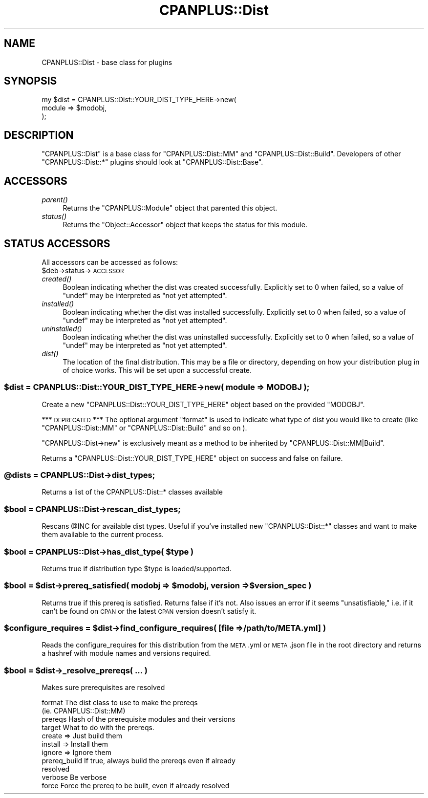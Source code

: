 .\" Automatically generated by Pod::Man 2.27 (Pod::Simple 3.28)
.\"
.\" Standard preamble:
.\" ========================================================================
.de Sp \" Vertical space (when we can't use .PP)
.if t .sp .5v
.if n .sp
..
.de Vb \" Begin verbatim text
.ft CW
.nf
.ne \\$1
..
.de Ve \" End verbatim text
.ft R
.fi
..
.\" Set up some character translations and predefined strings.  \*(-- will
.\" give an unbreakable dash, \*(PI will give pi, \*(L" will give a left
.\" double quote, and \*(R" will give a right double quote.  \*(C+ will
.\" give a nicer C++.  Capital omega is used to do unbreakable dashes and
.\" therefore won't be available.  \*(C` and \*(C' expand to `' in nroff,
.\" nothing in troff, for use with C<>.
.tr \(*W-
.ds C+ C\v'-.1v'\h'-1p'\s-2+\h'-1p'+\s0\v'.1v'\h'-1p'
.ie n \{\
.    ds -- \(*W-
.    ds PI pi
.    if (\n(.H=4u)&(1m=24u) .ds -- \(*W\h'-12u'\(*W\h'-12u'-\" diablo 10 pitch
.    if (\n(.H=4u)&(1m=20u) .ds -- \(*W\h'-12u'\(*W\h'-8u'-\"  diablo 12 pitch
.    ds L" ""
.    ds R" ""
.    ds C` ""
.    ds C' ""
'br\}
.el\{\
.    ds -- \|\(em\|
.    ds PI \(*p
.    ds L" ``
.    ds R" ''
.    ds C`
.    ds C'
'br\}
.\"
.\" Escape single quotes in literal strings from groff's Unicode transform.
.ie \n(.g .ds Aq \(aq
.el       .ds Aq '
.\"
.\" If the F register is turned on, we'll generate index entries on stderr for
.\" titles (.TH), headers (.SH), subsections (.SS), items (.Ip), and index
.\" entries marked with X<> in POD.  Of course, you'll have to process the
.\" output yourself in some meaningful fashion.
.\"
.\" Avoid warning from groff about undefined register 'F'.
.de IX
..
.nr rF 0
.if \n(.g .if rF .nr rF 1
.if (\n(rF:(\n(.g==0)) \{
.    if \nF \{
.        de IX
.        tm Index:\\$1\t\\n%\t"\\$2"
..
.        if !\nF==2 \{
.            nr % 0
.            nr F 2
.        \}
.    \}
.\}
.rr rF
.\"
.\" Accent mark definitions (@(#)ms.acc 1.5 88/02/08 SMI; from UCB 4.2).
.\" Fear.  Run.  Save yourself.  No user-serviceable parts.
.    \" fudge factors for nroff and troff
.if n \{\
.    ds #H 0
.    ds #V .8m
.    ds #F .3m
.    ds #[ \f1
.    ds #] \fP
.\}
.if t \{\
.    ds #H ((1u-(\\\\n(.fu%2u))*.13m)
.    ds #V .6m
.    ds #F 0
.    ds #[ \&
.    ds #] \&
.\}
.    \" simple accents for nroff and troff
.if n \{\
.    ds ' \&
.    ds ` \&
.    ds ^ \&
.    ds , \&
.    ds ~ ~
.    ds /
.\}
.if t \{\
.    ds ' \\k:\h'-(\\n(.wu*8/10-\*(#H)'\'\h"|\\n:u"
.    ds ` \\k:\h'-(\\n(.wu*8/10-\*(#H)'\`\h'|\\n:u'
.    ds ^ \\k:\h'-(\\n(.wu*10/11-\*(#H)'^\h'|\\n:u'
.    ds , \\k:\h'-(\\n(.wu*8/10)',\h'|\\n:u'
.    ds ~ \\k:\h'-(\\n(.wu-\*(#H-.1m)'~\h'|\\n:u'
.    ds / \\k:\h'-(\\n(.wu*8/10-\*(#H)'\z\(sl\h'|\\n:u'
.\}
.    \" troff and (daisy-wheel) nroff accents
.ds : \\k:\h'-(\\n(.wu*8/10-\*(#H+.1m+\*(#F)'\v'-\*(#V'\z.\h'.2m+\*(#F'.\h'|\\n:u'\v'\*(#V'
.ds 8 \h'\*(#H'\(*b\h'-\*(#H'
.ds o \\k:\h'-(\\n(.wu+\w'\(de'u-\*(#H)/2u'\v'-.3n'\*(#[\z\(de\v'.3n'\h'|\\n:u'\*(#]
.ds d- \h'\*(#H'\(pd\h'-\w'~'u'\v'-.25m'\f2\(hy\fP\v'.25m'\h'-\*(#H'
.ds D- D\\k:\h'-\w'D'u'\v'-.11m'\z\(hy\v'.11m'\h'|\\n:u'
.ds th \*(#[\v'.3m'\s+1I\s-1\v'-.3m'\h'-(\w'I'u*2/3)'\s-1o\s+1\*(#]
.ds Th \*(#[\s+2I\s-2\h'-\w'I'u*3/5'\v'-.3m'o\v'.3m'\*(#]
.ds ae a\h'-(\w'a'u*4/10)'e
.ds Ae A\h'-(\w'A'u*4/10)'E
.    \" corrections for vroff
.if v .ds ~ \\k:\h'-(\\n(.wu*9/10-\*(#H)'\s-2\u~\d\s+2\h'|\\n:u'
.if v .ds ^ \\k:\h'-(\\n(.wu*10/11-\*(#H)'\v'-.4m'^\v'.4m'\h'|\\n:u'
.    \" for low resolution devices (crt and lpr)
.if \n(.H>23 .if \n(.V>19 \
\{\
.    ds : e
.    ds 8 ss
.    ds o a
.    ds d- d\h'-1'\(ga
.    ds D- D\h'-1'\(hy
.    ds th \o'bp'
.    ds Th \o'LP'
.    ds ae ae
.    ds Ae AE
.\}
.rm #[ #] #H #V #F C
.\" ========================================================================
.\"
.IX Title "CPANPLUS::Dist 3"
.TH CPANPLUS::Dist 3 "2013-08-12" "perl v5.18.1" "Perl Programmers Reference Guide"
.\" For nroff, turn off justification.  Always turn off hyphenation; it makes
.\" way too many mistakes in technical documents.
.if n .ad l
.nh
.SH "NAME"
CPANPLUS::Dist \- base class for plugins
.SH "SYNOPSIS"
.IX Header "SYNOPSIS"
.Vb 3
\&    my $dist = CPANPLUS::Dist::YOUR_DIST_TYPE_HERE\->new(
\&                                module  => $modobj,
\&                            );
.Ve
.SH "DESCRIPTION"
.IX Header "DESCRIPTION"
\&\f(CW\*(C`CPANPLUS::Dist\*(C'\fR is a base class for \f(CW\*(C`CPANPLUS::Dist::MM\*(C'\fR
and \f(CW\*(C`CPANPLUS::Dist::Build\*(C'\fR. Developers of other \f(CW\*(C`CPANPLUS::Dist::*\*(C'\fR
plugins should look at \f(CW\*(C`CPANPLUS::Dist::Base\*(C'\fR.
.SH "ACCESSORS"
.IX Header "ACCESSORS"
.IP "\fIparent()\fR" 4
.IX Item "parent()"
Returns the \f(CW\*(C`CPANPLUS::Module\*(C'\fR object that parented this object.
.IP "\fIstatus()\fR" 4
.IX Item "status()"
Returns the \f(CW\*(C`Object::Accessor\*(C'\fR object that keeps the status for
this module.
.SH "STATUS ACCESSORS"
.IX Header "STATUS ACCESSORS"
All accessors can be accessed as follows:
    \f(CW$deb\fR\->status\->\s-1ACCESSOR\s0
.IP "\fIcreated()\fR" 4
.IX Item "created()"
Boolean indicating whether the dist was created successfully.
Explicitly set to \f(CW0\fR when failed, so a value of \f(CW\*(C`undef\*(C'\fR may be
interpreted as \f(CW\*(C`not yet attempted\*(C'\fR.
.IP "\fIinstalled()\fR" 4
.IX Item "installed()"
Boolean indicating whether the dist was installed successfully.
Explicitly set to \f(CW0\fR when failed, so a value of \f(CW\*(C`undef\*(C'\fR may be
interpreted as \f(CW\*(C`not yet attempted\*(C'\fR.
.IP "\fIuninstalled()\fR" 4
.IX Item "uninstalled()"
Boolean indicating whether the dist was uninstalled successfully.
Explicitly set to \f(CW0\fR when failed, so a value of \f(CW\*(C`undef\*(C'\fR may be
interpreted as \f(CW\*(C`not yet attempted\*(C'\fR.
.IP "\fIdist()\fR" 4
.IX Item "dist()"
The location of the final distribution. This may be a file or
directory, depending on how your distribution plug in of choice
works. This will be set upon a successful create.
.ie n .SS "$dist = CPANPLUS::Dist::YOUR_DIST_TYPE_HERE\->new( module => \s-1MODOBJ \s0);"
.el .SS "\f(CW$dist\fP = CPANPLUS::Dist::YOUR_DIST_TYPE_HERE\->new( module => \s-1MODOBJ \s0);"
.IX Subsection "$dist = CPANPLUS::Dist::YOUR_DIST_TYPE_HERE->new( module => MODOBJ );"
Create a new \f(CW\*(C`CPANPLUS::Dist::YOUR_DIST_TYPE_HERE\*(C'\fR object based on the
provided \f(CW\*(C`MODOBJ\*(C'\fR.
.PP
*** \s-1DEPRECATED\s0 ***
The optional argument \f(CW\*(C`format\*(C'\fR is used to indicate what type of dist
you would like to create (like \f(CW\*(C`CPANPLUS::Dist::MM\*(C'\fR or
\&\f(CW\*(C`CPANPLUS::Dist::Build\*(C'\fR and so on ).
.PP
\&\f(CW\*(C`CPANPLUS::Dist\->new\*(C'\fR is exclusively meant as a method to be
inherited by \f(CW\*(C`CPANPLUS::Dist::MM|Build\*(C'\fR.
.PP
Returns a \f(CW\*(C`CPANPLUS::Dist::YOUR_DIST_TYPE_HERE\*(C'\fR object on success
and false on failure.
.ie n .SS "@dists = CPANPLUS::Dist\->dist_types;"
.el .SS "\f(CW@dists\fP = CPANPLUS::Dist\->dist_types;"
.IX Subsection "@dists = CPANPLUS::Dist->dist_types;"
Returns a list of the CPANPLUS::Dist::* classes available
.ie n .SS "$bool = CPANPLUS::Dist\->rescan_dist_types;"
.el .SS "\f(CW$bool\fP = CPANPLUS::Dist\->rescan_dist_types;"
.IX Subsection "$bool = CPANPLUS::Dist->rescan_dist_types;"
Rescans \f(CW@INC\fR for available dist types. Useful if you've installed new
\&\f(CW\*(C`CPANPLUS::Dist::*\*(C'\fR classes and want to make them available to the
current process.
.ie n .SS "$bool = CPANPLUS::Dist\->has_dist_type( $type )"
.el .SS "\f(CW$bool\fP = CPANPLUS::Dist\->has_dist_type( \f(CW$type\fP )"
.IX Subsection "$bool = CPANPLUS::Dist->has_dist_type( $type )"
Returns true if distribution type \f(CW$type\fR is loaded/supported.
.ie n .SS "$bool = $dist\->prereq_satisfied( modobj => $modobj, version => $version_spec )"
.el .SS "\f(CW$bool\fP = \f(CW$dist\fP\->prereq_satisfied( modobj => \f(CW$modobj\fP, version => \f(CW$version_spec\fP )"
.IX Subsection "$bool = $dist->prereq_satisfied( modobj => $modobj, version => $version_spec )"
Returns true if this prereq is satisfied.  Returns false if it's not.
Also issues an error if it seems \*(L"unsatisfiable,\*(R" i.e. if it can't be
found on \s-1CPAN\s0 or the latest \s-1CPAN\s0 version doesn't satisfy it.
.ie n .SS "$configure_requires = $dist\->find_configure_requires( [file => /path/to/META.yml] )"
.el .SS "\f(CW$configure_requires\fP = \f(CW$dist\fP\->find_configure_requires( [file => /path/to/META.yml] )"
.IX Subsection "$configure_requires = $dist->find_configure_requires( [file => /path/to/META.yml] )"
Reads the configure_requires for this distribution from the \s-1META\s0.yml or \s-1META\s0.json
file in the root directory and returns a hashref with module names
and versions required.
.ie n .SS "$bool = $dist\->_resolve_prereqs( ... )"
.el .SS "\f(CW$bool\fP = \f(CW$dist\fP\->_resolve_prereqs( ... )"
.IX Subsection "$bool = $dist->_resolve_prereqs( ... )"
Makes sure prerequisites are resolved
.PP
.Vb 2
\&    format          The dist class to use to make the prereqs
\&                    (ie. CPANPLUS::Dist::MM)
\&
\&    prereqs         Hash of the prerequisite modules and their versions
\&
\&    target          What to do with the prereqs.
\&                        create  => Just build them
\&                        install => Install them
\&                        ignore  => Ignore them
\&
\&    prereq_build    If true, always build the prereqs even if already
\&                    resolved
\&
\&    verbose         Be verbose
\&
\&    force           Force the prereq to be built, even if already resolved
.Ve
